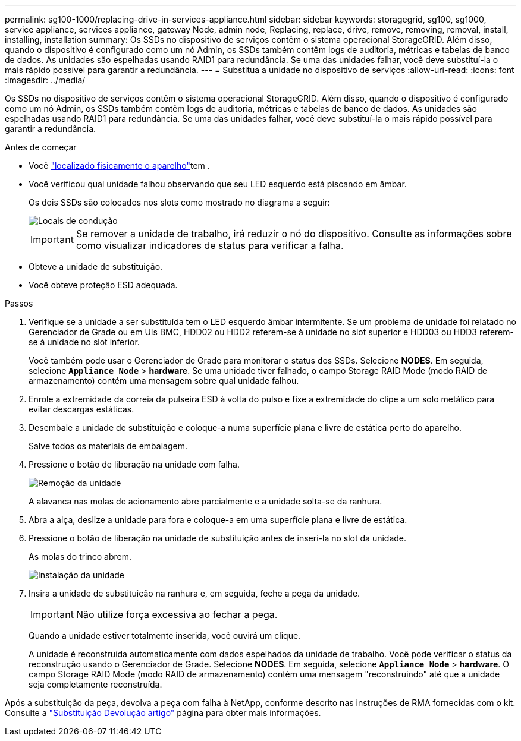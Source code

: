 ---
permalink: sg100-1000/replacing-drive-in-services-appliance.html 
sidebar: sidebar 
keywords: storagegrid, sg100, sg1000, service appliance, services appliance, gateway Node, admin node, Replacing, replace, drive, remove, removing, removal, install, installing, installation 
summary: Os SSDs no dispositivo de serviços contêm o sistema operacional StorageGRID. Além disso, quando o dispositivo é configurado como um nó Admin, os SSDs também contêm logs de auditoria, métricas e tabelas de banco de dados. As unidades são espelhadas usando RAID1 para redundância. Se uma das unidades falhar, você deve substituí-la o mais rápido possível para garantir a redundância. 
---
= Substitua a unidade no dispositivo de serviços
:allow-uri-read: 
:icons: font
:imagesdir: ../media/


[role="lead"]
Os SSDs no dispositivo de serviços contêm o sistema operacional StorageGRID. Além disso, quando o dispositivo é configurado como um nó Admin, os SSDs também contêm logs de auditoria, métricas e tabelas de banco de dados. As unidades são espelhadas usando RAID1 para redundância. Se uma das unidades falhar, você deve substituí-la o mais rápido possível para garantir a redundância.

.Antes de começar
* Você link:locating-controller-in-data-center.html["localizado fisicamente o aparelho"]tem .
* Você verificou qual unidade falhou observando que seu LED esquerdo está piscando em âmbar.
+
Os dois SSDs são colocados nos slots como mostrado no diagrama a seguir:

+
image::../media/drive_locations_sg1000_front_with_ssds.png[Locais de condução]

+

IMPORTANT: Se remover a unidade de trabalho, irá reduzir o nó do dispositivo. Consulte as informações sobre como visualizar indicadores de status para verificar a falha.

* Obteve a unidade de substituição.
* Você obteve proteção ESD adequada.


.Passos
. Verifique se a unidade a ser substituída tem o LED esquerdo âmbar intermitente. Se um problema de unidade foi relatado no Gerenciador de Grade ou em UIs BMC, HDD02 ou HDD2 referem-se à unidade no slot superior e HDD03 ou HDD3 referem-se à unidade no slot inferior.
+
Você também pode usar o Gerenciador de Grade para monitorar o status dos SSDs. Selecione *NODES*. Em seguida, selecione `*Appliance Node*` > *hardware*. Se uma unidade tiver falhado, o campo Storage RAID Mode (modo RAID de armazenamento) contém uma mensagem sobre qual unidade falhou.

. Enrole a extremidade da correia da pulseira ESD à volta do pulso e fixe a extremidade do clipe a um solo metálico para evitar descargas estáticas.
. Desembale a unidade de substituição e coloque-a numa superfície plana e livre de estática perto do aparelho.
+
Salve todos os materiais de embalagem.

. Pressione o botão de liberação na unidade com falha.
+
image::../media/h600s_driveremoval.gif[Remoção da unidade]

+
A alavanca nas molas de acionamento abre parcialmente e a unidade solta-se da ranhura.

. Abra a alça, deslize a unidade para fora e coloque-a em uma superfície plana e livre de estática.
. Pressione o botão de liberação na unidade de substituição antes de inseri-la no slot da unidade.
+
As molas do trinco abrem.

+
image::../media/h600s_driveinstall.gif[Instalação da unidade]

. Insira a unidade de substituição na ranhura e, em seguida, feche a pega da unidade.
+

IMPORTANT: Não utilize força excessiva ao fechar a pega.

+
Quando a unidade estiver totalmente inserida, você ouvirá um clique.

+
A unidade é reconstruída automaticamente com dados espelhados da unidade de trabalho. Você pode verificar o status da reconstrução usando o Gerenciador de Grade. Selecione *NODES*. Em seguida, selecione `*Appliance Node*` > *hardware*. O campo Storage RAID Mode (modo RAID de armazenamento) contém uma mensagem "reconstruindo" até que a unidade seja completamente reconstruída.



Após a substituição da peça, devolva a peça com falha à NetApp, conforme descrito nas instruções de RMA fornecidas com o kit. Consulte a https://mysupport.netapp.com/site/info/rma["Substituição  Devolução artigo"^] página para obter mais informações.
